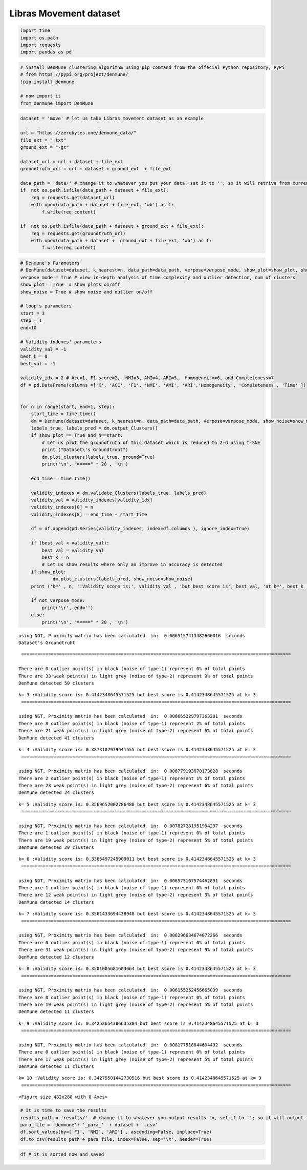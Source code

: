 Libras Movement dataset
========================

.. code:: ipython3

    import time
    import os.path
    import requests
    import pandas as pd

.. code:: ipython3

    # install DenMune clustering algorithm using pip command from the offecial Python repository, PyPi
    # from https://pypi.org/project/denmune/
    !pip install denmune
    
    # now import it
    from denmune import DenMune

.. code:: ipython3

    dataset = 'move' # let us take Libras movement dataset as an example
    
    url = "https://zerobytes.one/denmune_data/"
    file_ext = ".txt"
    ground_ext = "-gt"
    
    dataset_url = url + dataset + file_ext
    groundtruth_url = url + dataset + ground_ext  + file_ext
    
    data_path = 'data/' # change it to whatever you put your data, set it to ''; so it will retrive from current folder
    if  not os.path.isfile(data_path + dataset + file_ext):
        req = requests.get(dataset_url)
        with open(data_path + dataset + file_ext, 'wb') as f:
            f.write(req.content)
            
    if  not os.path.isfile(data_path + dataset + ground_ext + file_ext):
        req = requests.get(groundtruth_url)
        with open(data_path + dataset +  ground_ext + file_ext, 'wb') as f:
            f.write(req.content)       

.. code:: ipython3

    # Denmune's Paramaters
    # DenMune(dataset=dataset, k_nearest=n, data_path=data_path, verpose=verpose_mode, show_plot=show_plot, show_noise=show_noise)
    verpose_mode = True # view in-depth analysis of time complexity and outlier detection, num of clusters
    show_plot = True  # show plots on/off
    show_noise = True # show noise and outlier on/off
    
    # loop's parameters
    start = 3
    step = 1
    end=10
    
    # Validity indexes' parameters
    validity_val = -1
    best_k = 0
    best_val = -1
    
    validity_idx = 2 # Acc=1, F1-score=2,  NMI=3, AMI=4, ARI=5,  Homogeneity=6, and Completeness=7
    df = pd.DataFrame(columns =['K', 'ACC', 'F1', 'NMI', 'AMI', 'ARI','Homogeneity', 'Completeness', 'Time' ])
    
    
    for n in range(start, end+1, step):
        start_time = time.time()
        dm = DenMune(dataset=dataset, k_nearest=n, data_path=data_path, verpose=verpose_mode, show_noise=show_noise)
        labels_true, labels_pred = dm.output_Clusters()
        if show_plot == True and n==start:
            # Let us plot the groundtruth of this dataset which is reduced to 2-d using t-SNE
            print ("Dataset\'s Groundtruht")
            dm.plot_clusters(labels_true, ground=True)
            print('\n', "=====" * 20 , '\n')       
                   
        end_time = time.time()
        
        validity_indexes = dm.validate_Clusters(labels_true, labels_pred)
        validity_val = validity_indexes[validity_idx]
        validity_indexes[0] = n
        validity_indexes[8] = end_time - start_time
        
        df = df.append(pd.Series(validity_indexes, index=df.columns ), ignore_index=True)
        
        if (best_val < validity_val):
            best_val = validity_val
            best_k = n
            # Let us show results where only an improve in accuracy is detected
        if show_plot:
                dm.plot_clusters(labels_pred, show_noise=show_noise)
        print ('k=' , n, ':Validity score is:', validity_val , 'but best score is', best_val, 'at k=', best_k , end='     ')
                
        if not verpose_mode:
            print('\r', end='')
        else:
            print('\n', "=====" * 20 , '\n')


.. parsed-literal::

    using NGT, Proximity matrix has been calculated  in:  0.0065157413482666016  seconds
    Dataset's Groundtruht



.. image:: datasets/move/output_3_1.png


.. parsed-literal::

    
     ==================================================================================================== 
    
    There are 0 outlier point(s) in black (noise of type-1) represent 0% of total points
    There are 33 weak point(s) in light grey (noise of type-2) represent 9% of total points
    DenMune detected 50 clusters 
    



.. image:: datasets/move/output_3_3.png


.. parsed-literal::

    k= 3 :Validity score is: 0.4142348645571525 but best score is 0.4142348645571525 at k= 3     
     ==================================================================================================== 
    
    using NGT, Proximity matrix has been calculated  in:  0.006665229797363281  seconds
    There are 8 outlier point(s) in black (noise of type-1) represent 2% of total points
    There are 21 weak point(s) in light grey (noise of type-2) represent 6% of total points
    DenMune detected 41 clusters 
    



.. image:: datasets/move/output_3_5.png


.. parsed-literal::

    k= 4 :Validity score is: 0.3873107979641555 but best score is 0.4142348645571525 at k= 3     
     ==================================================================================================== 
    
    using NGT, Proximity matrix has been calculated  in:  0.006779193878173828  seconds
    There are 2 outlier point(s) in black (noise of type-1) represent 1% of total points
    There are 23 weak point(s) in light grey (noise of type-2) represent 6% of total points
    DenMune detected 24 clusters 
    



.. image:: datasets/move/output_3_7.png


.. parsed-literal::

    k= 5 :Validity score is: 0.3569652002786488 but best score is 0.4142348645571525 at k= 3     
     ==================================================================================================== 
    
    using NGT, Proximity matrix has been calculated  in:  0.007827281951904297  seconds
    There are 1 outlier point(s) in black (noise of type-1) represent 0% of total points
    There are 19 weak point(s) in light grey (noise of type-2) represent 5% of total points
    DenMune detected 20 clusters 
    



.. image:: datasets/move/output_3_9.png


.. parsed-literal::

    k= 6 :Validity score is: 0.3366497245909011 but best score is 0.4142348645571525 at k= 3     
     ==================================================================================================== 
    
    using NGT, Proximity matrix has been calculated  in:  0.006575107574462891  seconds
    There are 1 outlier point(s) in black (noise of type-1) represent 0% of total points
    There are 12 weak point(s) in light grey (noise of type-2) represent 3% of total points
    DenMune detected 14 clusters 
    



.. image:: datasets/move/output_3_11.png


.. parsed-literal::

    k= 7 :Validity score is: 0.3561433694438948 but best score is 0.4142348645571525 at k= 3     
     ==================================================================================================== 
    
    using NGT, Proximity matrix has been calculated  in:  0.006296634674072266  seconds
    There are 0 outlier point(s) in black (noise of type-1) represent 0% of total points
    There are 31 weak point(s) in light grey (noise of type-2) represent 9% of total points
    DenMune detected 12 clusters 
    



.. image:: datasets/move/output_3_13.png


.. parsed-literal::

    k= 8 :Validity score is: 0.3501005681603664 but best score is 0.4142348645571525 at k= 3     
     ==================================================================================================== 
    
    using NGT, Proximity matrix has been calculated  in:  0.006155252456665039  seconds
    There are 0 outlier point(s) in black (noise of type-1) represent 0% of total points
    There are 19 weak point(s) in light grey (noise of type-2) represent 5% of total points
    DenMune detected 11 clusters 
    



.. image:: datasets/move/output_3_15.png


.. parsed-literal::

    k= 9 :Validity score is: 0.34252654386635384 but best score is 0.4142348645571525 at k= 3     
     ==================================================================================================== 
    
    using NGT, Proximity matrix has been calculated  in:  0.008177518844604492  seconds
    There are 0 outlier point(s) in black (noise of type-1) represent 0% of total points
    There are 17 weak point(s) in light grey (noise of type-2) represent 5% of total points
    DenMune detected 11 clusters 
    



.. image:: datasets/move/output_3_17.png


.. parsed-literal::

    k= 10 :Validity score is: 0.34275501442730516 but best score is 0.4142348645571525 at k= 3     
     ==================================================================================================== 
    



.. parsed-literal::

    <Figure size 432x288 with 0 Axes>


.. code:: ipython3

    # It is time to save the results
    results_path = 'results/'  # change it to whatever you output results to, set it to ''; so it will output to current folder
    para_file = 'denmune'+ '_para_'  + dataset + '.csv'
    df.sort_values(by=['F1', 'NMI', 'ARI'] , ascending=False, inplace=True)   
    df.to_csv(results_path + para_file, index=False, sep='\t', header=True)

.. code:: ipython3

    df # it is sorted now and saved




.. raw:: html

    <div>
    <style scoped>
        .dataframe tbody tr th:only-of-type {
            vertical-align: middle;
        }
    
        .dataframe tbody tr th {
            vertical-align: top;
        }
    
        .dataframe thead th {
            text-align: right;
        }
    </style>
    <table border="1" class="dataframe">
      <thead>
        <tr style="text-align: right;">
          <th></th>
          <th>K</th>
          <th>ACC</th>
          <th>F1</th>
          <th>NMI</th>
          <th>AMI</th>
          <th>ARI</th>
          <th>Homogeneity</th>
          <th>Completeness</th>
          <th>Time</th>
        </tr>
      </thead>
      <tbody>
        <tr>
          <th>0</th>
          <td>3.0</td>
          <td>109.0</td>
          <td>0.414235</td>
          <td>0.646454</td>
          <td>0.504685</td>
          <td>0.243622</td>
          <td>0.766996</td>
          <td>0.558655</td>
          <td>0.216693</td>
        </tr>
        <tr>
          <th>1</th>
          <td>4.0</td>
          <td>105.0</td>
          <td>0.387311</td>
          <td>0.663924</td>
          <td>0.543933</td>
          <td>0.280881</td>
          <td>0.775327</td>
          <td>0.580513</td>
          <td>0.195564</td>
        </tr>
        <tr>
          <th>2</th>
          <td>5.0</td>
          <td>118.0</td>
          <td>0.356965</td>
          <td>0.652170</td>
          <td>0.573484</td>
          <td>0.324351</td>
          <td>0.691686</td>
          <td>0.616926</td>
          <td>0.086581</td>
        </tr>
        <tr>
          <th>4</th>
          <td>7.0</td>
          <td>139.0</td>
          <td>0.356143</td>
          <td>0.672236</td>
          <td>0.626687</td>
          <td>0.391285</td>
          <td>0.655574</td>
          <td>0.689768</td>
          <td>0.100869</td>
        </tr>
        <tr>
          <th>5</th>
          <td>8.0</td>
          <td>139.0</td>
          <td>0.350101</td>
          <td>0.645810</td>
          <td>0.604253</td>
          <td>0.375294</td>
          <td>0.609102</td>
          <td>0.687228</td>
          <td>0.092846</td>
        </tr>
        <tr>
          <th>7</th>
          <td>10.0</td>
          <td>143.0</td>
          <td>0.342755</td>
          <td>0.641107</td>
          <td>0.601974</td>
          <td>0.368364</td>
          <td>0.595668</td>
          <td>0.694050</td>
          <td>0.110062</td>
        </tr>
        <tr>
          <th>6</th>
          <td>9.0</td>
          <td>142.0</td>
          <td>0.342527</td>
          <td>0.636100</td>
          <td>0.596491</td>
          <td>0.363439</td>
          <td>0.590300</td>
          <td>0.689604</td>
          <td>0.186325</td>
        </tr>
        <tr>
          <th>3</th>
          <td>6.0</td>
          <td>118.0</td>
          <td>0.336650</td>
          <td>0.656211</td>
          <td>0.592238</td>
          <td>0.344386</td>
          <td>0.673948</td>
          <td>0.639384</td>
          <td>0.104372</td>
        </tr>
      </tbody>
    </table>
    </div>


